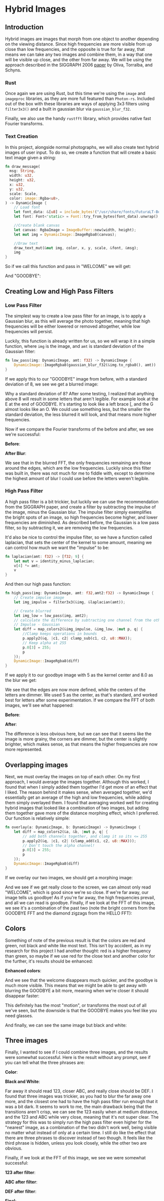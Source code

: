 * Hybrid Images
** Introduction
  Hybrid images are images that morph from one object to another depending on
  the viewing distance. Since high frequencies are more visible from up close
  than low frequencies, and the opposite is true for far away, that means we can
  take any two images and combine them, in a way that one will be visible up
  close, and the other from far away. We will be using the approach described in
  the SIGGRAPH 2006 [[http://olivalab.mit.edu/publications/OlivaTorralb_Hybrid_Siggraph06.pdf][paper]] by Oliva, Torralba, and Schyns.
*** Rust
  Once again we are using Rust, but this time we're using the =image= and
  =imageproc= libraries, as they are more full featured than =Photon-rs=. Included
  out of the box with these libraries are ways of applying 3x3 filters using
  =filter3x3()= and a built in gaussian blur via =gaussian_blur_f32=.

  Finally, we also use the handy =rustfft= library, which provides native fast
  Fourier transforms.
*** Text Creation
    In this project, alongside normal photographs, we will also create text
    hybrid images of user input. To do so, we create a function that will create
    a basic text image given a string:

    #+begin_src rust
      fn draw_message(
        msg: String,
        width: u32,
        height: u32,
        x: u32,
        y: u32,
        scale: Scale,
        color: image::Rgba<u8>,
      ) -> DynamicImage {
          // Load font
          let font_data: &[u8] = include_bytes!("/usr/share/fonts/FuturaLT-Bold.ttf");
          let font: Font<'static> = Font::try_from_bytes(font_data).unwrap();

          //Create blank canvas
          let canvas: RgbaImage = ImageBuffer::new(width, height);
          let mut img = DynamicImage::ImageRgba8(canvas);

          //Draw text
          draw_text_mut(&mut img, color, x, y, scale, &font, &msg);
          img
      }
    #+end_src

    So if we call this function and pass in "WELCOME" we will get:

    [[./images/results/welcome_process/bb.jpg]]

    And "GOODBYE":

    [[./images/results/welcome_process/aa.jpg]]
** Creating Low and High Pass Filters
*** Low Pass Filter
    The simplest way to create a low pass filter for an image, is to apply a
    Gaussian blur, as this will average the photo together, meaning that high
    frequencies will be either lowered or removed altogether, while low
    frequencies will persist.

    Luckily, this function is already written for us, so we will wrap it in a
    simple function, where =img= is the image, and =amt= is standard deviation of
    the Gaussian filter:
    
    #+begin_src rust
fn low_pass(img: DynamicImage, amt: f32) -> DynamicImage {
    DynamicImage::ImageRgba8(gaussian_blur_f32(&img.to_rgba8(), amt))
}
    #+end_src

    If we apply this to our "GOODBYE" image from before, with a standard
    deviation of 8, we see we get a blurred image:

    [[./images/results/welcome_process/a.jpg]]

    Why a standard deviation of 8? After some testing, I realized that anything
    above 8 will result in some letters that aren't legible. For example look at
    the E at the end of GOODBYE. It's starting to look like a left brace [, and
    the G almost looks like an O. We could use something less, but the smaller
    the standard deviation, the less blurred it will look, and that means more
    higher frequencies.

    Now if we compare the Fourier transforms of the before and after, we see
    we're successful:

    *Before*:
    
    [[./images/results/fft_welcome/fft_aa.jpg]]

    *After Blur*:
    
    [[./images/results/fft_welcome/fft_a.jpg]]

    We see that in the blurred FFT, the only frequencies remaining are those
    around the edges, which are the low frequencies. Luckily since this filter
    was built in, there was not much for me to fiddle with, except to determine
    the highest amount of blur I could use before the letters weren't legible.
*** High Pass Filter
    A high pass filter is a bit trickier, but luckily we can use the
    recommendation from the SIGGRAPH paper, and create a filter by subtracting
    the impulse of the image, minus the Gaussian blur. The impulse filter simply
    exemplifies the bright spots of an image, so high frequencies become higher,
    and lower frequencies are diminished. As described before, the Gaussian is a
    low pass filter, so by subtracting it, we are removing the low frequencies.

    It'd also be nice to control the impulse filter, so we have a function
    called laplacian, that sets the center of the kernel to some amount, meaning
    we can control how much we want the "impulse" to be:
    
#+begin_src rust
fn laplacian(amt: f32) -> [f32; 9] {
    let mut v = identity_minus_laplacian;
    v[4] *= amt;
    v
}
#+end_src

And then our high pass function:
    
    #+begin_src rust
      fn high_pass(img: DynamicImage, amt: f32,amt2:f32) -> DynamicImage {
          // Create impulse image
          let img_impulse = filter3x3(&img, &laplacian(amt));

          // Create blurred
          let img_low = low_pass(img, amt2);
          // calculate the difference by subtracting one channel from the other
          // Impulse - Gaussian
          let diff = map_colors2(&img_impulse, &img_low, |mut p, q| {
              //Clamp keeps operations in bounds
              p.apply2(&q, |c1, c2| clamp_sub(c1, c2, u8::MAX));
              // Keep alpha at 255
              p.0[3] = 255;
              p
          });
          DynamicImage::ImageRgba8(diff)
      }
    #+end_src

    If we apply it to our goodbye image with 5 as the kernel center and 8.0 as
    the blur we get:
    
    [[./images/results/welcome_process/b.jpg]]

    We see that the edges are now more defined, while the centers of the letters
    are dimmer. We used 5 as the center, as that's standard, and worked best for
    letters after some experimentation. If we compare the FFT of both images,
    we'll see what happened:

    *Before*:
    
    [[./images/results/fft_welcome/fft_bb.jpg]]

    *After*:
    
    [[./images/results/fft_welcome/fft_b.jpg]]

    The difference is less obvious here, but we can see that it seems like the
    image is more grainy, the corners are dimmer, but the center is slightly
    brighter, which makes sense, as that means the higher frequencies are now
    more represented.
** Overlapping images
   Next, we must overlay the images on top of each other. On my first approach,
   I would average the images together. Although this worked, I found that when
   I simply added them together I'd get more of an effect that I liked. The
   reason behind it makes sense, when averaged together, we'd essentially get an
   average of the high and low frequencies, while adding them simply overlayed
   them. I found that averaging worked well for creating hybrid images that
   looked like a combination of two images, but adding them together gave more
   of the distance morphing effect, which I preferred. Our function is
   relatively simple:

   #+begin_src rust
     fn overlay(a: DynamicImage, b: DynamicImage) -> DynamicImage {
         let diff = map_colors2(&a, &b, |mut p, q| {
             // add both channels together, and clamp it so its <= 255
             p.apply2(&q, |c1, c2| (clamp_add(c1, c2, u8::MAX)));
             // Don't touch the alpha channel!
             p.0[3] = 255;
             p
         });
         DynamicImage::ImageRgba8(diff)
     }
   #+end_src

   If we overlay our two images, we should get a morphing image:

   [[./images/results/welcome.jpg]] 

   And we see if we get really close to the screen, we can almost only read
   "WELCOME", which is good since we're so close. If we're far away, our image
   tells us goodbye! As if you're far away, the high frequencies prevail, and
   all we can read is goodbye. Finally, if we look at the FFT of this image, we
   see it's a combination of the past two (note the bright corners from the
   GOODBYE FFT and the diamond zigzags from the HELLO FFT):

   [[./images/results/fft_welcome/fft_t.jpg]]
** Colors
   Something of note of the previous result is that the colors are red and
   green, not black and white like most text. This isn't by accident, as in my
   research for this project I had another thought: red is a higher frequency
   than green, so maybe if we use red for the close text and another color for
   the further, it's results should be enhanced:

   *Enhanced colors*:
   
   [[./images/results/good.jpg]]

   And we see that the welcome disappears much quicker, and the goodbye is much
   more visible. This means that we might be able to get away with blurring the
   GOODBYE a bit more, meaning when we're closer it should disappear faster:

   [[./images/results/best.jpg]]

   This definitely has the most "motion", or transforms the most out of all
   we've seen, but the downside is that the GOODBYE makes you feel like you need
   glasses.

   And finally, we can see the same image but black and white:

   [[./images/results/welcome-bw.jpg]]
** Three images
   Finally, I wanted to see if I could combine three images, and the results
   were somewhat successful. Here is the result without any prompt, see if you
   can tell what the three phrases are:

   *Color*:
   
   [[./images/results/alphabet3.jpg]]


   *Black and White*:
   
   [[./images/results/alphabet3-bw.jpg]]

   Far away it should read 123, closer ABC, and really close should be DEF. I
   found that three images was trickier, as you had to blur the far away one
   more, and the closest one had to have the high pass filter run enough that it
   was a bit dark. It seems to work to me, the main drawback being that the
   transitions aren't crisp, we can see the 123 easily when at medium distance,
   and the 123 and ABC while very close, meaning that it's not super clear. The
   strategy for this was to simply run the high pass filter even higher for the
   "nearest" image, as a combination of the two didn't work well, being visible
   no matter what instead of only at a certain time. I still do like the effect
   that there are three phrases to discover instead of two though. It feels like
   the third phrase is hidden, unless you look closely, while the other two are
   obvious.

   Finally, if we look at the FFT of this image, we see we were somewhat successful:

   *123 after filter*:
   
   [[./images/results/fft_abc/fft_a.jpg]]
   
   *ABC after filter*:
   
   [[./images/results/fft_abc/fft_c.jpg]]
   
   *DEF after filter*:
   
   [[./images/results/fft_abc/fft_b.jpg]]

   *Final*:
   
   [[./images/results/fft_abc/fft_t.jpg]]
   
** Other images
| A                               | B                                  | OUT                                 |
| [[./images/hybridImages/bear.jpg]]  | [[./images/hybridImages/wrighton.jpg]] | [[./images/results/bear-wrighton.jpg]]  |
| [[./images/hybridImages/panda.jpg]] | [[./images/hybridImages/wrighton.jpg]] | [[./images/results/panda-wrighton.jpg]] |
| ABC                             | 123                                | [[./images/results/abc-123.jpg]]        |
| ABC                             | 123                                | [[./images/results/abc-123-bw.jpg]]     |
